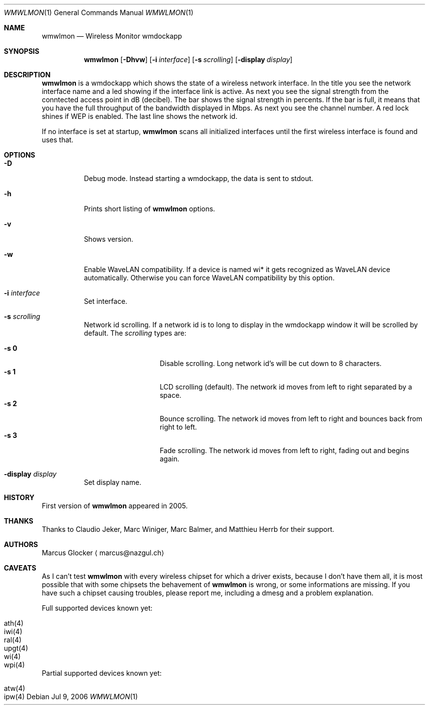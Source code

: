 .\" $Id: wmwlmon.1,v 1.17 2008/05/13 17:42:02 hacki Exp $
.\"
.\" Copyright (c) 2005, 2006 Marcus Glocker <marcus@nazgul.ch>
.\"
.\" Permission to use, copy, modify, and distribute this software for any
.\" purpose with or without fee is hereby granted, provided that the above
.\" copyright notice and this permission notice appear in all copies.
.\"
.\" THE SOFTWARE IS PROVIDED "AS IS" AND THE AUTHOR DISCLAIMS ALL WARRANTIES
.\" WITH REGARD TO THIS SOFTWARE INCLUDING ALL IMPLIED WARRANTIES OF
.\" MERCHANTABILITY AND FITNESS. IN NO EVENT SHALL THE AUTHOR BE LIABLE FOR
.\" ANY SPECIAL, DIRECT, INDIRECT, OR CONSEQUENTIAL DAMAGES OR ANY DAMAGES
.\" WHATSOEVER RESULTING FROM LOSS OF USE, DATA OR PROFITS, WHETHER IN AN
.\" ACTION OF CONTRACT, NEGLIGENCE OR OTHER TORTIOUS ACTION, ARISING OUT OF
.\" OR IN CONNECTION WITH THE USE OR PERFORMANCE OF THIS SOFTWARE.
.\"
.Dd Jul 9, 2006
.Dt WMWLMON 1
.Os
.Sh NAME
.Nm wmwlmon
.Nd Wireless Monitor wmdockapp
.Sh SYNOPSIS
.Nm wmwlmon
.Op Fl Dhvw
.Op Fl i Ar interface
.Op Fl s Ar scrolling
.Op Fl display Ar display
.Sh DESCRIPTION
.Nm
is a wmdockapp which shows the state of a wireless network interface.  In the
title you see the network interface name and a led showing if the interface
link is active.  As next you see the signal strength from the conntected access
point in dB (decibel).  The bar shows the signal strength in percents.  If the
bar is full, it means that you have the full throughput of the bandwidth
displayed in Mbps.  As next you see the channel number.  A red lock shines if
WEP is enabled.  The last line shows the network id.
.Pp
If no interface is set at startup,
.Nm
scans all initialized interfaces until the first wireless interface is found
and uses that.
.Sh OPTIONS
.Bl -tag -width Ds
.It Fl D
Debug mode.  Instead starting a wmdockapp, the data is sent to stdout.
.It Fl h
Prints short listing of
.Nm
options.
.It Fl v
Shows version.
.It Fl w
Enable WaveLAN compatibility.  If a device is named wi* it gets recognized as
WaveLAN device automatically.  Otherwise you can force WaveLAN compatibility
by this option.
.It Fl i Ar interface
Set interface.
.It Fl s Ar scrolling
Network id scrolling.  If a network id is to long to display in the wmdockapp
window it will be scrolled by default.  The
.Ar scrolling
types are:
.Pp
.Bl -tag -width xxxxxxxxxxxx -compact
.It Fl s Cm 0
Disable scrolling.  Long network id's will be cut down to 8 characters.
.It Fl s Cm 1
LCD scrolling (default).  The network id moves from left to right separated by
a space.
.It Fl s Cm 2
Bounce scrolling.  The network id moves from left to right and bounces back
from right to left.
.It Fl s Cm 3
Fade scrolling.  The network id moves from left to right, fading out and
begins again.
.El
.It Fl display Ar display
Set display name.
.El
.Sh HISTORY
First version of
.Nm
appeared in 2005.
.Sh THANKS
Thanks to Claudio Jeker, Marc Winiger, Marc Balmer, and Matthieu Herrb for
their support.
.Sh AUTHORS
Marcus Glocker
.Aq marcus@nazgul.ch
.Sh CAVEATS
As I can't test
.Nm
with every wireless chipset for which a driver exists, because I don't have
them all, it is most possible that with some chipsets the behavement of
.Nm
is wrong, or some informations are missing.  If you have such a chipset
causing troubles, please report me, including a dmesg and a problem
explanation.
.Pp
Full supported devices known yet:
.Pp
.Bl -tag -width Ds -offset indent -compact
.It ath(4)
.It iwi(4)
.It ral(4)
.It upgt(4)
.It wi(4)
.It wpi(4)
.El
.Pp
Partial supported devices known yet:
.Pp
.Bl -tag -width Ds -offset indent -compact
.It atw(4)
.It ipw(4)
.El
